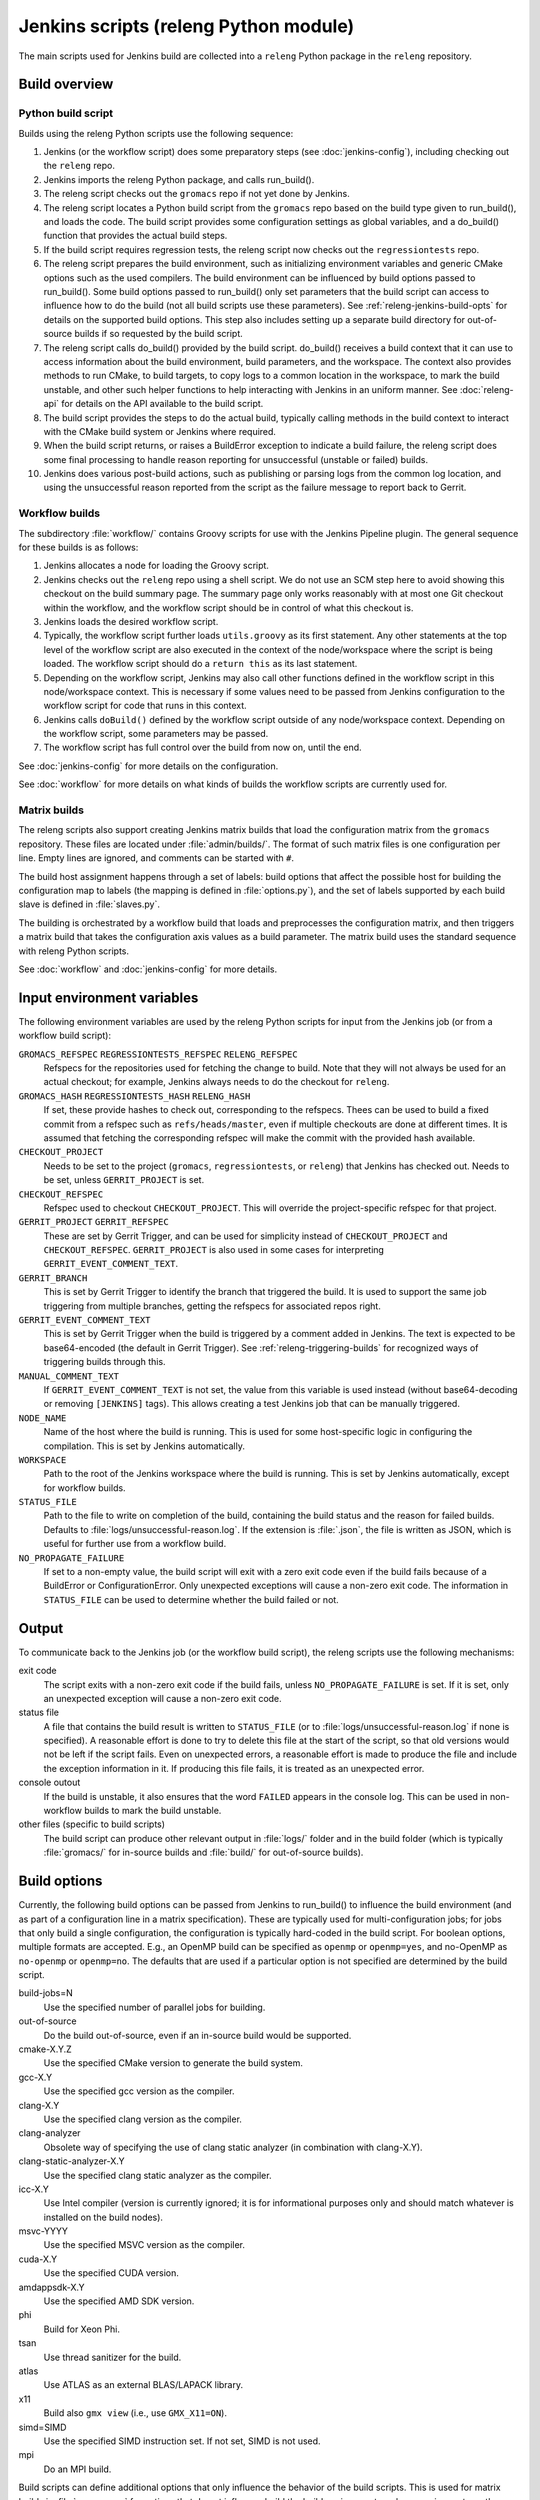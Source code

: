 Jenkins scripts (releng Python module)
======================================

The main scripts used for Jenkins build are collected into a ``releng`` Python
package in the ``releng`` repository.

.. TODO: Some more introductory text.

Build overview
--------------

Python build script
^^^^^^^^^^^^^^^^^^^

Builds using the releng Python scripts use the following sequence:

1. Jenkins (or the workflow script) does some preparatory steps (see
   :doc:`jenkins-config`), including checking out the ``releng`` repo.
2. Jenkins imports the releng Python package, and calls run_build().
3. The releng script checks out the ``gromacs`` repo if not yet done by
   Jenkins.
4. The releng script locates a Python build script from the ``gromacs`` repo
   based on the build type given to run_build(), and loads the code.
   The build script provides some configuration settings as global variables, and
   a do_build() function that provides the actual build steps.
5. If the build script requires regression tests, the releng script now checks
   out the ``regressiontests`` repo.
6. The releng script prepares the build environment, such as initializing
   environment variables and generic CMake options such as the used compilers.
   The build environment can be influenced by build options passed to
   run_build().  Some build options passed to run_build() only set parameters
   that the build script can access to influence how to do the build (not all
   build scripts use these parameters).
   See :ref:`releng-jenkins-build-opts` for details on the supported build
   options.
   This step also includes setting up a separate build directory for
   out-of-source builds if so requested by the build script.
7. The releng script calls do_build() provided by the build script.
   do_build() receives a build context that it can use to access information
   about the build environment, build parameters, and the workspace.
   The context also provides methods to run CMake, to build targets, to copy
   logs to a common location in the workspace, to mark the build unstable, and
   other such helper functions to help interacting with Jenkins in an uniform
   manner.
   See :doc:`releng-api` for details on the API available to the build script.
8. The build script provides the steps to do the actual build, typically
   calling methods in the build context to interact with the CMake build system
   or Jenkins where required.
9. When the build script returns, or raises a BuildError exception to indicate
   a build failure, the releng script does some final processing to handle
   reason reporting for unsuccessful (unstable or failed) builds.
10. Jenkins does various post-build actions, such as publishing or parsing logs
    from the common log location, and using the unsuccessful reason reported
    from the script as the failure message to report back to Gerrit.

Workflow builds
^^^^^^^^^^^^^^^

The subdirectory :file:`workflow/` contains Groovy scripts for use with the
Jenkins Pipeline plugin.  The general sequence for these builds is as follows:

1. Jenkins allocates a node for loading the Groovy script.
2. Jenkins checks out the ``releng`` repo using a shell script.
   We do not use an SCM step here to avoid showing this checkout on the build
   summary page.  The summary page only works reasonably with at most one Git
   checkout within the workflow, and the workflow script should be in control
   of what this checkout is.
3. Jenkins loads the desired workflow script.
4. Typically, the workflow script further loads ``utils.groovy`` as its first
   statement. Any other statements at the top level of the workflow script are
   also executed in the context of the node/workspace where the script is being
   loaded.
   The workflow script should do a ``return this`` as its last statement.
5. Depending on the workflow script, Jenkins may also call other functions
   defined in the workflow script in this node/workspace context.  This is
   necessary if some values need to be passed from Jenkins configuration to the
   workflow script for code that runs in this context.
6. Jenkins calls ``doBuild()`` defined by the workflow script outside of any
   node/workspace context.  Depending on the workflow script, some parameters
   may be passed.
7. The workflow script has full control over the build from now on, until the
   end.

See :doc:`jenkins-config` for more details on the configuration.

See :doc:`workflow` for more details on what kinds of builds the workflow
scripts are currently used for.

Matrix builds
^^^^^^^^^^^^^

The releng scripts also support creating Jenkins matrix builds that load
the configuration matrix from the ``gromacs`` repository.  These files are
located under :file:`admin/builds/`.  The format of such matrix files is one
configuration per line.  Empty lines are ignored, and comments can be started
with ``#``.

The build host assignment happens through a set of labels: build options that affect
the possible host for building the configuration map to labels (the mapping is
defined in :file:`options.py`), and the set of labels supported by each build
slave is defined in :file:`slaves.py`.

The building is orchestrated by a workflow build that loads and preprocesses
the configuration matrix, and then triggers a matrix build that takes the
configuration axis values as a build parameter.  The matrix build uses the
standard sequence with releng Python scripts.

See :doc:`workflow` and :doc:`jenkins-config` for more details.

.. _releng-input-env-vars:

Input environment variables
---------------------------

The following environment variables are used by the releng Python scripts for
input from the Jenkins job (or from a workflow build script):

``GROMACS_REFSPEC`` ``REGRESSIONTESTS_REFSPEC`` ``RELENG_REFSPEC``
  Refspecs for the repositories used for fetching the change to build.
  Note that they will not always be used for an actual checkout; for example,
  Jenkins always needs to do the checkout for ``releng``.
``GROMACS_HASH`` ``REGRESSIONTESTS_HASH`` ``RELENG_HASH``
  If set, these provide hashes to check out, corresponding to the refspecs.
  Thees can be used to build a fixed commit from a refspec such as
  ``refs/heads/master``, even if multiple checkouts are done at different
  times.  It is assumed that fetching the corresponding refspec will make the
  commit with the provided hash available.
``CHECKOUT_PROJECT``
  Needs to be set to the project (``gromacs``, ``regressiontests``, or
  ``releng``) that Jenkins has checked out.  Needs to be set, unless
  ``GERRIT_PROJECT`` is set.
``CHECKOUT_REFSPEC``
  Refspec used to checkout ``CHECKOUT_PROJECT``.  This will override the
  project-specific refspec for that project.
``GERRIT_PROJECT`` ``GERRIT_REFSPEC``
  These are set by Gerrit Trigger, and can be used for simplicity instead of
  ``CHECKOUT_PROJECT`` and ``CHECKOUT_REFSPEC``.
  ``GERRIT_PROJECT`` is also used in some cases for interpreting
  ``GERRIT_EVENT_COMMENT_TEXT``.
``GERRIT_BRANCH``
  This is set by Gerrit Trigger to identify the branch that triggered the build.
  It is used to support the same job triggering from multiple branches, getting
  the refspecs for associated repos right.
``GERRIT_EVENT_COMMENT_TEXT``
  This is set by Gerrit Trigger when the build is triggered by a comment added
  in Jenkins.  The text is expected to be base64-encoded (the default in Gerrit
  Trigger).  See :ref:`releng-triggering-builds` for recognized ways of
  triggering builds through this.
``MANUAL_COMMENT_TEXT``
  If ``GERRIT_EVENT_COMMENT_TEXT`` is not set, the value from this variable is
  used instead (without base64-decoding or removing ``[JENKINS]`` tags).
  This allows creating a test Jenkins job that can be manually triggered.
``NODE_NAME``
  Name of the host where the build is running.  This is used for some
  host-specific logic in configuring the compilation.
  This is set by Jenkins automatically.
``WORKSPACE``
  Path to the root of the Jenkins workspace where the build is running.
  This is set by Jenkins automatically, except for workflow builds.
``STATUS_FILE``
  Path to the file to write on completion of the build, containing the build
  status and the reason for failed builds.
  Defaults to :file:`logs/unsuccessful-reason.log`.
  If the extension is :file:`.json`, the file is written as JSON, which is
  useful for further use from a workflow build.
``NO_PROPAGATE_FAILURE``
  If set to a non-empty value, the build script will exit with a zero exit code
  even if the build fails because of a BuildError or ConfigurationError.
  Only unexpected exceptions will cause a non-zero exit code.
  The information in ``STATUS_FILE`` can be used to determine whether the build
  failed or not.

Output
------

To communicate back to the Jenkins job (or the workflow build script), the
releng scripts use the following mechanisms:

exit code
  The script exits with a non-zero exit code if the build fails, unless
  ``NO_PROPAGATE_FAILURE`` is set.  If it is set, only an unexpected exception
  will cause a non-zero exit code.
status file
  A file that contains the build result is written to ``STATUS_FILE`` (or to
  :file:`logs/unsuccessful-reason.log` if none is specified).
  A reasonable effort is done to try to delete this file at the start of the
  script, so that old versions would not be left if the script fails.
  Even on unexpected errors, a reasonable effort is made to produce the file
  and include the exception information in it.
  If producing this file fails, it is treated as an unexpected error.
console outout
  If the build is unstable, it also ensures that the word ``FAILED`` appears in
  the console log.  This can be used in non-workflow builds to mark the build
  unstable.
other files (specific to build scripts)
  The build script can produce other relevant output in :file:`logs/` folder
  and in the build folder (which is typically :file:`gromacs/` for in-source
  builds and :file:`build/` for out-of-source builds).

.. _releng-jenkins-build-opts:

Build options
-------------

Currently, the following build options can be passed from Jenkins to
run_build() to influence the build environment (and as part of a configuration
line in a matrix specification).  These are typically used for
multi-configuration jobs; for jobs that only build a single configuration, the
configuration is typically hard-coded in the build script.  For boolean options,
multiple formats are accepted.  E.g., an OpenMP build can be specified as
``openmp`` or ``openmp=yes``, and no-OpenMP as ``no-openmp`` or ``openmp=no``.
The defaults that are used if a particular option is not specified are
determined by the build script.

build-jobs=N
  Use the specified number of parallel jobs for building.
out-of-source
  Do the build out-of-source, even if an in-source build would be supported.
cmake-X.Y.Z
  Use the specified CMake version to generate the build system.
gcc-X.Y
  Use the specified gcc version as the compiler.
clang-X.Y
  Use the specified clang version as the compiler.
clang-analyzer
  Obsolete way of specifying the use of clang static analyzer (in combination
  with clang-X.Y).
clang-static-analyzer-X.Y
  Use the specified clang static analyzer as the compiler.
icc-X.Y
  Use Intel compiler (version is currently ignored; it is for informational
  purposes only and should match whatever is installed on the build nodes).
msvc-YYYY
  Use the specified MSVC version as the compiler.
cuda-X.Y
  Use the specified CUDA version.
amdappsdk-X.Y
  Use the specified AMD SDK version.
phi
  Build for Xeon Phi.
tsan
  Use thread sanitizer for the build.
atlas
  Use ATLAS as an external BLAS/LAPACK library.
x11
  Build also ``gmx view`` (i.e., use ``GMX_X11=ON``).
simd=SIMD
  Use the specified SIMD instruction set.
  If not set, SIMD is not used.
mpi
  Do an MPI build.

Build scripts can define additional options that only influence the behavior of
the build scripts.  This is used for matrix builds in :file:`gromacs.py` for
options that do not influence build the build environment or place requirements
on the build host.  This allows adding new options when the |Gromacs| build
system changes and new combinations need to be tested, without changing releng.

Build system changes
--------------------

This section collects information on how different types of changes to the
|Gromacs| CMake build system, the releng scripts, and/or Jenkins configuration
are handled to keep the CI builds working.  Critical part in these changes is
to try to keep builds working for older changes still pending review in Gerrit.
However, the flipside is that if rebases are not forced, some problems may slip
past if some older change is not compatible with the new CI builds.

Different cases for changes are below.  The distinction may not always be
clear-cut, but the general approach should be well covered.

1. *Compatible change in main repo, no change in releng.*
   In this case, all changes are absorbed in the build script in the main repo.
   Old changes will build with the old build script, new changes with the new,
   and all builds will pass.
   Old changes do not trigger the new functionality, so if the new build script
   contains new tests or such, they may get silently broken by old changes if
   they are not rebased (in this respect, the case is similar to the third item
   below).

   An example of this type of change is reorganization or renaming of CMake
   cache variables or build targets, while still keeping the same or similar
   functionality.  Some types of tests can also be added with this approach.

2. *Compatible change in releng, no change in main repo.*
   In this case, all changes are absorbed in the releng script.  As soon as the
   releng change is merged, both old and new changes will build with the
   changed script, and all builds will pass.

   An example of this type of change is software updates or node
   reconfiguration in Jenkins that affects, e.g., paths to certain programs.
   Also many bug fixes to the releng scripts fall here.

3. *Breaking change in main repo, backwards-compatible change in releng.*
   In this case, changes in the main repo build scripts require changes in
   releng that do not break old builds.  The main repo change will not build
   until releng changes are merged; the releng change can be merged safely
   without breaking old builds.  To verify the releng change with its
   corresponding main repo change, the releng change can be uploaded to Gerrit
   and then the on-demand cross-verification mechanism used (see
   :doc:`jenkins-ui`).
   After the releng change is merged, the main change build can be triggered
   and it will pass.

   Builds for old changes will continue to work throughout this process, but
   they will ignore possible new build parameters or such, potentially breaking
   the new change.

   An example of this type of change would be additional methods or parameters
   required in releng to be able to implement new build tasks.

4. *Breaking change in releng, compatible change in main repo.*
   In this case, changes or additional build configurations in the releng
   and/or Jenkins cause old builds to break.  As soon as the changes in releng
   are merged, all old changes in Gerrit need to be rebased.

.. TODO: The matrix-in-source-repo approach makes the example below incorrect,
   move it elsewhere and find a new one here.

   An example of this type of change would be introduction of a new build
   parameter that does not compile cleanly without a corresponding change in
   the main repo (e.g., introduction of a new compiler version that produces
   warnings).

   There is currently no special mechanism for this case.  Older builds in
   Gerrit will fail in unpredictable ways.

.. TODO: Identify possible cases that do not fall into any of the above
   categories, and/or that are distinct enough from the examples above to be
   worth mentioning.

.. TODO: Do we need some mechanism to detect rebasing needs for some of the
   above, and, e.g., have this indicated in the build failure message (or skip
   the build or something similar)?

Testing releng scripts
----------------------

Currently, there are limited unit tests for some parts of the Python scripts.
They require a backport of ``unittest.mock`` to be installed, and can be
executed with ::

    python -m releng.test

The only way to fully test the releng script is to upload a change
to Gerrit and let Jenkins build it.  In principle, it is possible to run the
script in an environment that exactly matches a Jenkins node (including paths
to all required tools and all relevant environment variables that Jenkins
sets), but that can be tedious to set up.  However, it is possible to execute
most of the code from the command line using ::

    python releng <options>

This requires that you have your projects checked out in the same layout as in
Jenkins: the gromacs, regressiontests, and releng repositories should be in
sibling directories, with directory names matching the repository names.

Please note that even though the command-line mode does not perform most of the
actions that the real build script does (unless you run it with ``--run``), it
can still write to some files etc.

Refactoring to better support mock execution is in progress, combined with
extending the scope of unit tests.
